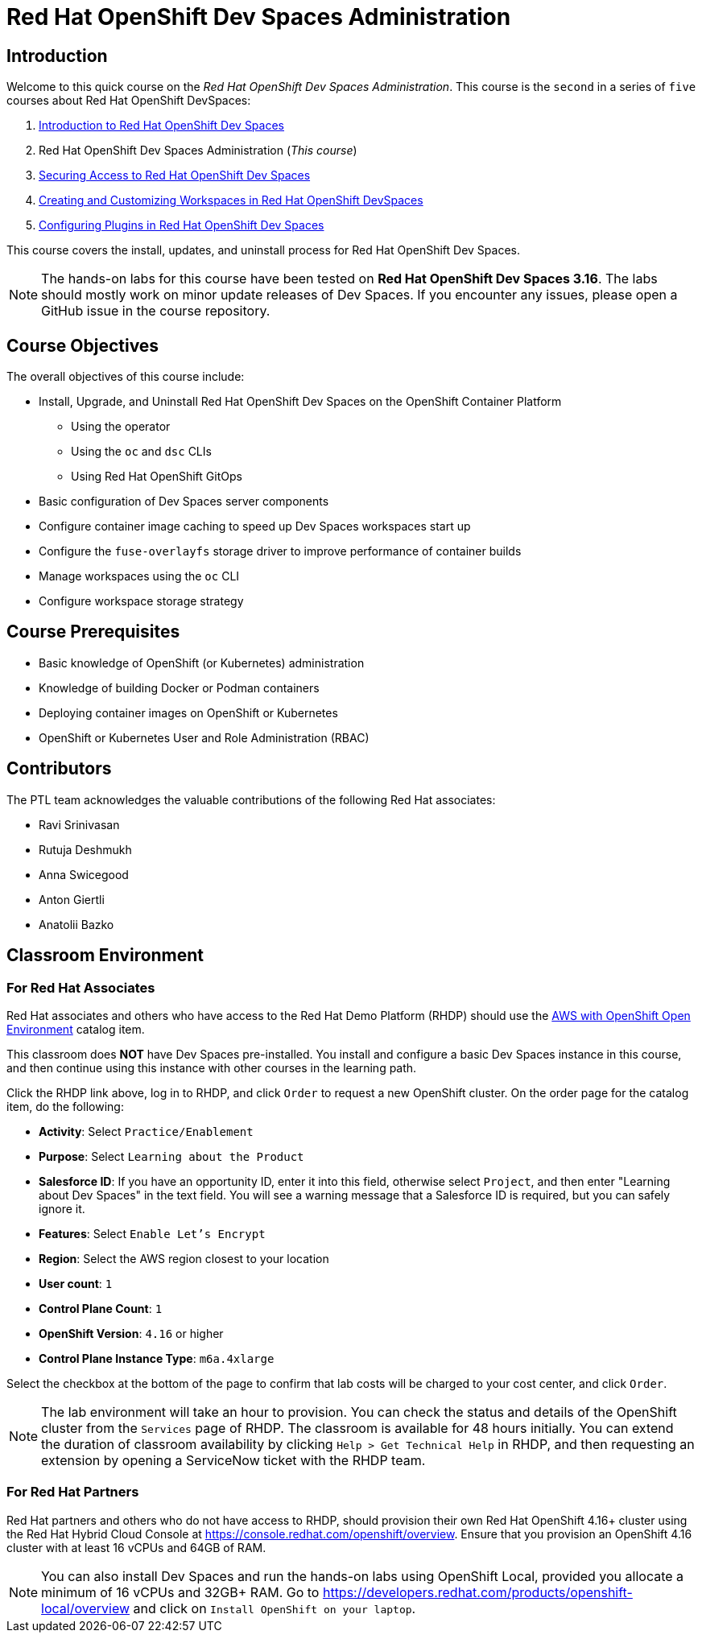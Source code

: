 = Red Hat OpenShift Dev Spaces Administration
:navtitle: Home

== Introduction

Welcome to this quick course on the _Red Hat OpenShift Dev Spaces Administration_.
This course is the `second` in a series of `five` courses about Red Hat OpenShift DevSpaces:

. https://redhatquickcourses.github.io/devspaces-intro[Introduction to Red Hat OpenShift Dev Spaces^]
. Red Hat OpenShift Dev Spaces Administration (_This course_)
. https://redhatquickcourses.github.io/devspaces-security[Securing Access to Red Hat OpenShift Dev Spaces^]
. https://redhatquickcourses.github.io/devspaces-workspaces[Creating and Customizing Workspaces in Red Hat OpenShift DevSpaces^]
. https://redhatquickcourses.github.io/devspaces-plugins[Configuring Plugins in Red Hat OpenShift Dev Spaces^]

This course covers the install, updates, and uninstall process for Red Hat OpenShift Dev Spaces.

NOTE: The hands-on labs for this course have been tested on *Red Hat OpenShift Dev Spaces 3.16*. The labs should mostly work on minor update releases of Dev Spaces. If you encounter any issues, please open a GitHub issue in the course repository.

== Course Objectives

The overall objectives of this course include:

* Install, Upgrade, and Uninstall Red Hat OpenShift Dev Spaces on the OpenShift Container Platform
** Using the operator
** Using the `oc` and `dsc` CLIs
** Using Red Hat OpenShift GitOps
* Basic configuration of Dev Spaces server components
* Configure container image caching to speed up Dev Spaces workspaces start up
* Configure the `fuse-overlayfs` storage driver to improve performance of container builds
* Manage workspaces using the `oc` CLI
* Configure workspace storage strategy

== Course Prerequisites

* Basic knowledge of OpenShift (or Kubernetes) administration
* Knowledge of building Docker or Podman containers
* Deploying container images on OpenShift or Kubernetes
* OpenShift or Kubernetes User and Role Administration (RBAC)

== Contributors

The PTL team acknowledges the valuable contributions of the following Red Hat associates:

* Ravi Srinivasan
* Rutuja Deshmukh
* Anna Swicegood
* Anton Giertli
* Anatolii Bazko

== Classroom Environment

=== For Red Hat Associates

Red Hat associates and others who have access to the Red Hat Demo Platform (RHDP) should use the https://demo.redhat.com/catalog?item=babylon-catalog-prod/sandboxes-gpte.sandbox-ocp.prod[AWS with OpenShift Open Environment^] catalog item.

This classroom does *NOT* have Dev Spaces pre-installed. You install and configure a basic Dev Spaces instance in this course, and then continue using this instance with other courses in the learning path.

Click the RHDP link above, log in to RHDP, and click `Order` to request a new OpenShift cluster. On the order page for the catalog item, do the following:

* *Activity*: Select `Practice/Enablement`
* *Purpose*: Select `Learning about the Product`
* *Salesforce ID*: If you have an opportunity ID, enter it into this field, otherwise select `Project`, and then enter "Learning about Dev Spaces" in the text field. You will see a warning message that a Salesforce ID is required, but you can safely ignore it.
* *Features*: Select `Enable Let's Encrypt`
* *Region*: Select the AWS region closest to your location
* *User count*: `1`
* *Control Plane Count*: `1`
* *OpenShift Version*: `4.16` or higher
* *Control Plane Instance Type*: `m6a.4xlarge`

Select the checkbox at the bottom of the page to confirm that lab costs will be charged to your cost center, and click `Order`.

NOTE: The lab environment will take an hour to provision. You can check the status and details of the OpenShift cluster from the `Services` page of RHDP. The classroom is available for 48 hours initially. You can extend the duration of classroom availability by clicking `Help > Get Technical Help` in RHDP, and then requesting an extension by opening a ServiceNow ticket with the RHDP team.

=== For Red Hat Partners

Red Hat partners and others who do not have access to RHDP, should provision their own Red Hat OpenShift 4.16+ cluster using the Red Hat Hybrid Cloud Console at https://console.redhat.com/openshift/overview[window=_blank]. Ensure that you provision an OpenShift 4.16 cluster with at least 16 vCPUs and 64GB of RAM.

NOTE: You can also install Dev Spaces and run the hands-on labs using OpenShift Local, provided you allocate a minimum of 16 vCPUs and 32GB+ RAM. Go to https://developers.redhat.com/products/openshift-local/overview[window=_blank] and click on `Install OpenShift on your laptop`.
